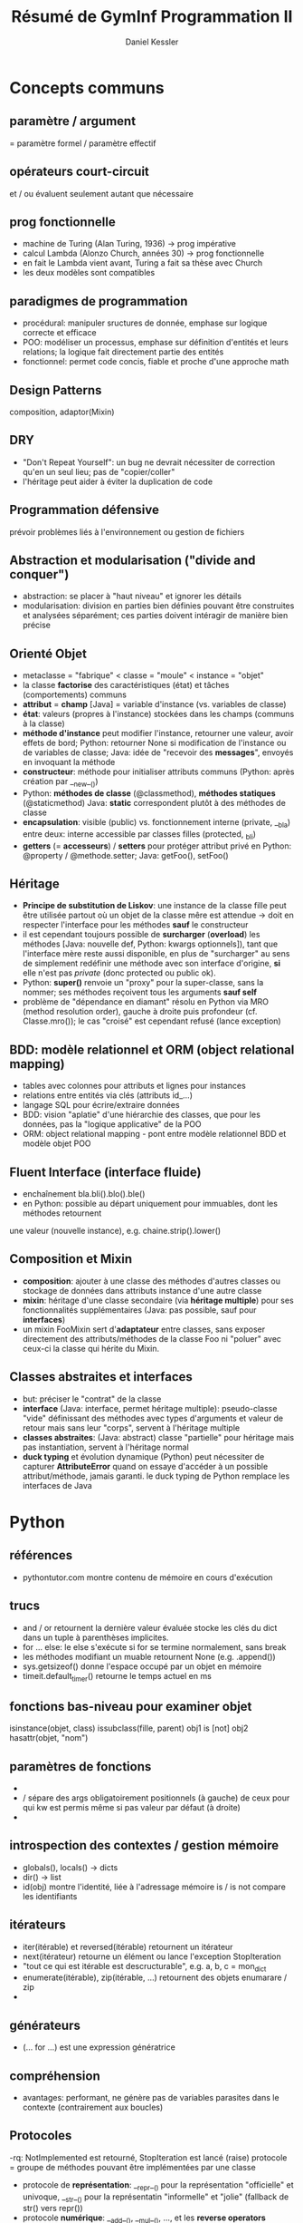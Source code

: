 #+TITLE: Résumé de GymInf Programmation II
#+AUTHOR: Daniel Kessler

* Concepts communs
** paramètre / argument
   = paramètre formel / paramètre effectif
** opérateurs court-circuit
   et / ou évaluent seulement autant que nécessaire
** prog fonctionnelle
   - machine de Turing (Alan Turing, 1936)
     -> prog impérative
   - calcul Lambda (Alonzo Church, années 30)
     -> prog fonctionnelle
   - en fait le Lambda vient avant, Turing a fait sa thèse avec Church
   - les deux modèles sont compatibles
** paradigmes de programmation
   - procédural: manipuler sructures de donnée, emphase sur logique correcte et
     efficace
   - POO: modéliser un processus, emphase sur définition d'entités et leurs
     relations; la logique fait directement partie des entités
   - fonctionnel: permet code concis, fiable et proche d'une approche math
** Design Patterns
   composition, adaptor(Mixin)
** DRY
   - "Don't Repeat Yourself": un bug ne devrait nécessiter de correction qu'en un
     seul lieu; pas de "copier/coller"
   - l'héritage peut aider à éviter la duplication de code
** Programmation défensive
   prévoir problèmes liés à l'environnement ou gestion de fichiers
** Abstraction et modularisation ("divide and conquer")
   - abstraction: se placer à "haut niveau" et ignorer les détails
   - modularisation: division en parties bien définies pouvant être construites
     et analysées séparément; ces parties doivent intéragir de manière bien précise
** Orienté Objet
   - metaclasse = "fabrique" < classe = "moule" < instance = "objet"
   - la classe *factorise* des caractéristiques (état) et tâches (comportements) communs
   - *attribut* = *champ* [Java] = variable d'instance (vs. variables de classe)
   - *état*: valeurs (propres à l'instance) stockées dans les champs (communs à la classe)
   - *méthode d'instance* peut modifier l'instance, retourner une valeur, avoir
     effets de bord; Python: retourner None si modification de l'instance ou de
     variables de classe; Java: idée de "recevoir des *messages*", envoyés en
     invoquant la méthode
   - *constructeur*: méthode pour initialiser attributs communs (Python: après
     création par __new__())
   - Python: *méthodes de classe* (@classmethod), *méthodes statiques* (@staticmethod)
     Java: *static* correspondent plutôt à des méthodes de classe
   - *encapsulation*: visible (public) vs. fonctionnement interne (private, __bla)
     entre deux: interne accessible par classes filles (protected, _bli)
   - *getters* (= *accesseurs*) / *setters* pour protéger attribut privé
     en Python: @property / @methode.setter; Java: getFoo(), setFoo()
** Héritage
   - *Principe de substitution de Liskov*: une instance de la classe fille peut
     être utilisée partout où un objet de la classe mêre est attendue
     -> doit en respecter l'interface pour les méthodes *sauf* le constructeur
   - il est cependant toujours possible de *surcharger* (*overload*) les
     méthodes [Java: nouvelle def, Python: kwargs optionnels]), tant que
     l'interface mère reste aussi disponible, en plus de "surcharger" au sens de
     simplement redéfinir une méthode avec son interface d'origine, *si* elle
     n'est pas /private/ (donc protected ou public ok).
   - Python: *super()* renvoie un "proxy" pour la super-classe, sans la nommer;
     ses méthodes reçoivent tous les arguments *sauf self*
   - problème de "dépendance en diamant" résolu en Python via MRO (method
     resolution order), gauche à droite puis profondeur (cf. Classe.mro()); le
     cas "croisé" est cependant refusé (lance exception)
** BDD: modèle relationnel et ORM (object relational mapping)
   - tables avec colonnes pour attributs et lignes pour instances
   - relations entre entités via clés (attributs id_...)
   - langage SQL pour écrire/extraire données
   - BDD: vision "aplatie" d'une hiérarchie des classes, que pour les données,
     pas la "logique applicative" de la POO
   - ORM: object relational mapping - pont entre modèle relationnel BDD et
     modèle objet POO
** Fluent Interface (interface fluide)
   - enchaînement bla.bli().blo().ble()
   - en Python: possible au départ uniquement pour immuables, dont les méthodes retournent
   une valeur (nouvelle instance), e.g. chaine.strip().lower()
** Composition et Mixin
   - *composition*: ajouter à une classe des méthodes d'autres classes ou stockage
     de données dans attributs instance d'une autre classe
   - *mixin*: héritage d'une classe secondaire (via *héritage multiple*) pour
     ses fonctionnalités supplémentaires (Java: pas possible, sauf pour
     *interfaces*)
   - un mixin FooMixin sert d'*adaptateur* entre classes, sans exposer
     directement des attributs/méthodes de la classe Foo ni "poluer" avec
     ceux-ci la classe qui hérite du Mixin.
** Classes abstraites et interfaces
   - but: préciser le "contrat" de la classe
   - *interface* (Java: interface, permet héritage multiple): pseudo-classe
     "vide" définissant des méthodes avec types d'arguments et valeur de retour
     mais sans leur "corps", servent à l'héritage multiple
   - *classes abstraites*: (Java: abstract) classe "partielle" pour héritage
     mais pas instantiation, servent à l'héritage normal
   - *duck typing* et évolution dynamique (Python) peut nécessiter de capturer
     *AttributeError* quand on essaye d'accéder à un possible attribut/méthode,
     jamais garanti.
     le duck typing de Python remplace les interfaces de Java
* Python
** références
   - pythontutor.com montre contenu de mémoire en cours d'exécution
** trucs
   - and / or retournent la dernière valeur évaluée
     stocke les clés du dict dans un tuple à parenthèses implicites.
   - for ... else: le else s'exécute si for se termine normalement, sans break
   - les méthodes modifiant un muable retournent None (e.g. .append())
   - sys.getsizeof() donne l'espace occupé par un objet en mémoire
   - timeit.default_timer() retourne le temps actuel en ms
** fonctions bas-niveau pour examiner objet
   isinstance(objet, class)
   issubclass(fille, parent)
   obj1 is [not] obj2
   hasattr(objet, "nom")
** paramètres de fonctions
   - * sert de "unpacking operator"
   - / sépare des args obligatoirement positionnels (à gauche) de ceux pour qui
     kw est permis même si pas valeur par défaut (à droite)
   - * sépare des args possiblement positionnels (à gauche) d'obligatoirement kw
     (à droite)
** introspection des contextes / gestion mémoire
   - globals(), locals() -> dicts
   - dir() -> list
   - id(obj) montre l'identité, liée à l'adressage mémoire
     is / is not compare les identifiants
** itérateurs
   - iter(itérable) et reversed(itérable) retournent un itérateur
   - next(itérateur) retourne un élément ou lance l'exception StopIteration
   - "tout ce qui est itérable est descructurable", e.g. a, b, c = mon_dict
   - enumerate(itérable), zip(itérable, ...) retournent des objets enumarare / zip
   - 
** générateurs
   - (... for ...) est une expression génératrice
** compréhension
   - avantages: performant, ne génère pas de variables parasites dans le
     contexte (contrairement aux boucles)

** Protocoles
   -rq: NotImplemented est retourné, StopIteration est lancé (raise)
   protocole = groupe de méthodes pouvant être implémentées par une classe
   - protocole de *représentation*: __repr__() pour la représentation "officielle"
     et univoque, __str__() pour la représentatin "informelle" et "jolie"
     (fallback de str() vers repr())
   - protocole *numérique*: __add__(), __mul__(), ..., et les *reverse
     operators* __radd__(), ..., *increment operators* __iadd__(), ...;
     retourner *NotImplemented* quand calcul pas possible (créera in fine un *TypeError*)
   - protocole *itérateur*: un *itérable* doit avoir __iter__() et/ou
     __reversed__() qui renvoie(nt) un itérateur implémentant __next__(), lequel
     yield des objets puis lance *StopIteration* -> nécessaire pour *for*
   - protocole *context manager*: __enter__(), __exit__() -> nécessaire pour *with*
   - protocole *appel de fonction*: __call__()
   - protocole *container* (collection): __len__() [len(...)], __getitem__()
     [...[.]], __setitem__() [...[.]=...; prévoir isinstance(index, slice)],
     __delitem__() [del(...[.])], __missing__() [default in mapping],
     __contains__() [in]; doivent produire des TypeError si clé du mauvais type
     et IndexError (*séquences*) ou KeyError (*mappings*) si clé inexistante
   - protocole de *comparaison*: __eq__(), __lt__(); le décorateur de classe
     *@functools.total_ordering* crée automatiquement le reste; retourner
     *NotImplemented* quand la comparaison n'est pas possible
** opérateurs unaires
   neg(-), pos(+), abs (abs()), invert (~ "binary invert")
   int, float, complex
** Collections Abstract Base Classes (collections.abc.Protocol)
   - ref: https://docs.python.org/3/library/collections.abc.html
   - servent à 1) vérifier existence du minimum pour un protocole via des
     @abstractmethod et 2) comme mixins pour compléter ces protocoles
   - NB: certains fallbacks sont déjà là, comme __len__() pour __bool__()
     et @functools.total_ordering pour opérateurs de comparaison
** Subtilités des classes Python
   - __new__() est une méthode de classe sans besoin de décorateur; elle crée
     l'instance qui sera ensuite initialisée par le constructeur __init__()
   - la définition de classe est un bloc qui s'exécute, donc l'ordre des def
     peut être important
   - un *descripteur* est cherché dans le dict d'instance, puis le dict de
     classe, puis le dict de super-classe
** functools.
   [@]total_ordering
** itertools.
   - zip_longest(seq1, seq2, fillvalue=...)
** paradigme fonctionnel en Python
*** késako
   impératif: boucles, conditions
   procédural: idem avec fonctions ("procédures")
   orienté objet: classes, instances, méthodes
   fonctionnel: fonctions ("pures"), compréhensions, décorateurs, générateurs
*** fonction de 1è classe
   - le paradigme fonctionnel nécessite des capacités spéciales du langage,
   notamment que les fonctions puissent être utilisées comme des données (1st
   class functions): on peut les créer dynamiquement, assigner à des variables,
   passer comme arguments et retourner
   - en Python, une fonction est un objet et on peut y ajouter des attributs
   - *fonction d'ordre supérieur* si elle prend une autre fonction comme
     argument ou retourne une fonction; ex: sorted(séquence, key=foo)
*** fonctions pures
    - valeur de retour ne dépend que des arguments (déterministe, pas d'état
      interne) -> contre-ex: random (non-déterministe), itérateur (état interne)
    - valeur de retour est un nouvel objet
    - arguments pas modifiés -> contre-ex: méthode d'instance (self modifié)
    - rien n'est lu ou modifié à l'extérieur (pas d'effets de bord)
      -> contre-ex: print(), f.write(), utilisation de globaux
*** style fonctionnel
    - toutes les structures sont traitées comme immuables
    - récursion plutôt que boucles
    - emphase sur fonctions pures et simples, avec composition
      -> plus simple à comprendre qu'en impératif
      -> très facile à tester car déterministe -> unit testing aisé (module unittest)
    - expressions plutôt que déclarations
    - en exécution *concurrente* (plusieurs *threads*) évite des tas de soucis
      liés normalement aux muables modifiés par deux threads en ordre
      indéterminé (autrement, il faut utiliser des *locks*)
    - limitation: on a en fait besoin d'effets de bord pour faire qq chose d'utile
    - limitation: immuables peuvent être coûteux à répliquer (mem et cpu)
** fonctions anonymes lambda
   lambda args: expression
** map, filter, functools.reduce et réducteurs prédéfinis: sum, all, any
   - map(fonction, itérable) -> itérable applique la fonction aux itérables
   - filter(fonction bool,  itérable) -> sélectionne des éléments
   - ft.reduce(fonction, itérable, init=0) -> valeur
   - all vrai si tous vrais, any vrai si au moins un vrai
   - penser à les composer!
** compréhensions à la place de map et filter
   - c'est à choix, parfois la composition en fonctionnelle est plus lisible,
   parfois la compréhension plus compacte
   - list(map(..., filter(..., ...)) devient
     [... for ... in ... if ...] (dans cet ordre)
** itérateurs
   - *itérateur* = fonction ou objet qui renvoie toujours l'élément suivant
     l'itérateur a donc un "état caché" - semble pas "fonctionnel", mais
     l'itération complète est bien déterministe (reproductible).
   - flux / *stream* = séquence infinie, soit mathématique soit de données externes
   - exemples de fonctions renvoyant de nouveaux itérables:
     - fonctionnant avec séquences infinies: map(), filter(), zip(), enumeate()
     - ne fonctionnant pas avec séquences infinies: sorted(), reversed()
   - implémentation possible d'un itérateur: Classe avec __init__() créant état
     intial, __iter__() retournant une nouvelle instance de la classe et
     __next__() retournant élément suivant -> permet /for obj in Classe(): .../
** modules fonctionnels: operator, itertools, functools
   - operator: lt(a, b), ..., not(o), is(o), truth(o), add(a, b), ...
     -> utiles pour filter, map, ft.reduce
   - itertools: 
     - itérateurs infinis: cycle(it), repeat(obj), count(init=0, step=1)
     - its sur séq finies: compress(seq, truths), chain(seq,
       seq2,...), dropwhile(fun, seq), zip_longest(seq,..., fillvalue=None)
     - combinatoires: product(seq1, seq2), permutations(), combinations()
** expressions génératrices (... for ... in ...)
   - comme compréhension de liste mais avec () au lieu de []; crée un générateur
     qui génère les éléments à la demande
   - iter(gen) permet d'obtenur un itérateur à partir d'un générateur,
     utilisable par next(it)
** fonctions génératrices (yield)
   - l'appel à une fonction avec yield retourne un objet générateur (comme celui
   retourné par une expression génératrice); on peut aussi utiliser iter() pour
   en tirer un itérateur
** générateur (généré par expression ou fonction génératrice)
   - définit __iter__() et __next__()
   - sert surtout à construire des itérateurs, via iter(gen)
   - renvoie des données à la demande: *lazy*, ce qui est utile pour définir des
     données en flux et pour implémenter des pattens de type
     producteur/consommateur pour des *coroutines*
** fonctions "internes" (nested)
   - on peut définir une fonction dans une autre; elle disparait à la fin de la
     fonction contenante à moins d'être retournée
   - la fonction interne peut lire le scope global et le scope de la fonction
     contenante; pour modifier une variable définit dans les scopes supérieurs
     il lui faut déclarer cette variable comme *nonlocal*, resp. global; global
     permet aussi de créer une nouvelle variable, mais nonlocal pas
** Closure
   - closure = fonction avec accès à un contexte personnel caché
   - une fonction retournée par une autre conserve encore un accès au contexte
     dans laquelle elle a été définie, dans l'état de ce contexte au moment du
     retour
   - rq: on peut aussi retourner un lambda au lieu d'utiliser un def interne
** Curryfication
   - f(x, y) <-> g(x)(y), nommé ref Haskell Curry
   - g() est une *application partielle*, qui renvoie une fonction
   - la curryification peut être faite dans l'un ou l'autre sens
** décorateurs
   - *métaprogrammation*: code manipule code
   - décorateurs: encapsule fonction d'origine
   - utile pour *encapsuler* une fonction "pure" ou fonction à laquelle dont on
     n'a pas accès au code
   - un décorateur est une fonction qui reçoit une fonction à décorer comme
     unique argument puis définit et retourne une fonction interne qui reçoit
     des *args et **kwargs et les passe à la fonction reçue en argument. Cette
     fonction interne peut donc du coup faire des choses avant et après l'appel
     à la fonction d'origine.
   - foo = decorateur(foo) peut être remplacé par @decorateur def foo(..): ..
   - on peut bien sûr faire la même chose avec une classe, qui est aussi passée
     en argument au décorateur, qui doit ensuite retourner la classe décorée
   - pour une fonction, le décorateur peut bien sûr agir sur le résultat ou les
     arguments de la fonction d'origine
** pour aller plus loin...: prog concurrente et coroutines
* Java
** généralités et trucs
   - .java -compilé-> .class, "bytecode" exécutable dans machine virtuelle
   - classe = en-tête + {champs; constructeurs; méthodes}; méthode = signature + corps
   - modificateurs de visibilité: private, protected, public
   - tous les champs sont initialisés à *null*, ce qui peut être testé
   - portée = scope: bloc
   - foreach correspond au for de Python
   - les objets de classes (types non primitifs) sont instantiés par l'opérateur *new*
   - *signature* de méthode: [public] [static] typeRetour nomMethode(typeParam nomParam, ....)
     vs. *appel* nomInstance.nomMethode(arg, ...)
     typeRetour est obligatoire, *void* si ne retourne rien
   - une *expression* représente une valeur typée (donc si le résultat est void,
     ce n'est pas une expression [vs. Python None où ça en est une])
   - *maths*: concat +, modulo % comme Python, mais Math.pow(a, b) au lieu de
     a**b et pas de str*int
   - *opérateurs logiques* && || !
   - *surcharge*: même nom de méthode avec différents arguments, notamment pour le constructeur
   - *constructeur* this() appelle autre constructeur, en 1è ligne uniquement
   - *I/O*: System.out.println(...); 
   - *portée*: bloc de classe pour champs; bloc de déclaration pour variables
     locales, y compris paramètres; durée de vie de variable = durée de vie de
     portée (exécution de bloc ou objet contenant champ)
     -> "la portée est statique, la durée de vie est dynamique"
   - MaClasse foo = bar fait pointer foo vers l'espace de mémoire pointé vers bar
     vs. MaClasse foo = new MaClasse() qui crée un nouvel objet
   - + peut concaténer un String à un int
** méthodes spéciales
   - boolean equals (MaClasse autreObjet) pour comparer instances
     arbitrairement, tandis que == compare l'espace mémoire mémoire (comme
     Python "is")
** this
   - this représente l'objet courant (Python: self) et peut être omis s'il n'y a
     pas d'ambigüité (this.foo sert à distinguer d'une variable locale/argument foo)
   - this() est un appel à un constructeur depuis un autre (en 1è ligne)
** types primitifs    
   - entiers: int, long, char
   - décimaux: float, doucle
   - boolean
   - null (=None de Python)
** classes standard
   - *Math* contient des méthodes de classe Math.PI, Math.abs(), Math.cos(), ...
   - *System.out* contient println()
   - *System.in* est à fournir à Scanner

** structures de contrôle
   - if (condition) {bloc}
   - for (initialisation; condition; après corps) {bloc}
     -> init peut contenir une déclaration de variable (avec type), qui sera
     locale à la boucle
   - while (condition) {bloc}
   - do {corps} while (condition)
** collections d'objets
   - ordonnée ou pas? nombre d'éléments fixe? 
   - *tableaux* (Arrays): collections d'objets numérotés du même type en taille fixe
     -> temps d'accès O(1)
     syntaxe: /Type[] tableau; tableau = new Type[n];/
     initialisation automatique des éléments (par exemple à 0 si Type == int)
     champ public read-only: *tableau.length* -> indices de 0 à tab.length - 1
     multi-dim: /tab[][] ...; ... new ...[m][n];
   - notation compacte pour tableaux:
     Type tableau[] = {obj1, obj2, ...}
     for (Type obj : tableau){.... obj...}
   - *ArrayList* à importer du package *java.util*
     syntaxe: /ArrayList<Type> alist; alist = new ArrayList<>();/
     méthodes: add(objet), size(), get(index), remove(index)
** java.util
   - un package (paquetage) regroupe des classes; java.util contient des classes
     *Collection*, ex: listes (déjà vu), ensembles, dictionaires; ces types sont
     paramétrés par le type stocké à l'intérieur de la collection,
     e.g. ArrayList<Person>
   - Il faut utiliser des *types objet* dans les collections (les types primitifs
     sont interdit), permettant de tester null et ce genre de choses. Chaque
     type primitif a son équivalent objet: Integer, Double, Boolean,... pour
     int, double, boolean,...
     ex: Integer obj = new Integer(5) [ *boxing* ]
         int x = obj.intValue() [ *unboxing* ]
	 pour les collections, *auto-boxing* implicite avec add et get
   - ArrayList<Type> -> .add(), .get(), .size(), .remove()
   - Toutes les collections ont une méthode *.iterator()* qui renvoie un
     *Iterator<Type>* qui a les méthodes indispensables *.hasNext()* pour
     condition de while et *.next()* pour attraper un élément.
   - syntaxe de type "foreach": /for(Type objet : collection) {...objet...}/
   - it.remove() enlève l'élément courrant de la collection
   - *HashMap<KeyType, ValueType>* est un dictionnaire -> .put(k, v), .get(k)
     (peut résulter en null - c'est pour ça qu'il faut que le Type ne soit pas
     primitif)
   - *HashSet<Type>* est un ensemble
** bibliothèques de classes
   - les classes de java.lang sont disponibles sans import (ex: String,
     Integer,...)
   - les autres classes doivent être importées, e.g. import java.util.ArrayList;
     voire import java.util.*;
   - Connaître: Streamer, ArrayList
   - Savoir comment trouver info sur autres: API
     https://docs.oracle.com/en/java/javase/11/docs/api/index.html
   - in-doc: interface: nom de classe, description, liste de constructeurs et
     méthodes, valeur de retour et paramètres de ceux-ci
   - hors-doc: mise en oeuvre: champs et méthodes privés, corps des méthodes
   - java.util a aussi un Random avec la méthode nextInt(bound)
** String (documenté dans java.lang)
   trim(), toLowerCase(), startsWith(), ...
** Scanner (de java.util)
   Scanner stdin = new Scanner(System.in)
   String foo = stdin.nextLine()
** Associations (maps), ici HashMap
   .put(clé, valeur), .get(clé)
** Documenter ses propres classes
   - à documenter :nom, but général, no. version, auteurs, doc constructeurs et
     méthodes
   - doc méthodes: nom, type retour, noms et types paramètres,
     desc. comportement, desc. paramètres, desc. valeur retour
   - javadoc: 
     /**
      * bla
      * bli
      * 
      * @author Jean Dupont
      * @version ...
      */
   - pour méthodes @param nom explication, @return explication
   - tout ce qui est public sera traité par javadoc

** héritage et polymorphisme
   - /class Foo extends Bar/, uniquement héritage simple
   - constructeur de sous-classe a accès au constructeur de super-classe avec
     *super(...)* (ça ressemble un peu à this(...)); s'il n'est pas explicite, 
     l'appel à super() sans paramètre se fait quand même, au début
   - pour les méthodes surchargées, *super.method(...)* appelle la méthode de la
     superclasse
   - *polymorphisme*: /SuperClasse nomVar = new SousClasse();/ est permis on
     peut affecter un objet d'un sous-type à une variable d'un supertype
   - *transtypage* ou *type cast* (Type) bla -> force une transformation de type
     si on sait que c'est compatible (utile si perte de type à cause du
     polymorphisme)
   - toutes les classes dérivent d' *Object* (par défaut, "extends Object")
     => permet le polymorphisme des collections, qui se basent tous sur ce type
     racine; le degré de polymorphisme peut être limité par <Type>
   - *protected* visible des sous-classes mais pas de l'extérieur
** type statique vs dynamique et polymorphisme
   - ex: Vechicle v1 = new Car();  (avec Car -|> Vehicle)
     type statique est celui déclaré, ici Vehicle
     type dynamique est celui de l'objet référencé, ici Car
   - le compilateur vérifie les violations de type statique (donc de superclasse)
     surcharge: une méthode de superclasse, dont l'existence est vérifiée par le
     compilateur (type statique) peut être surchargée par la classe fille
   - le choix de méthode en cas de polymorphisme dépend du type dynamique
     (toujours en remontant la chaîne d'héritage jusqu'à trouver une version de
     la méthode)
   - (obj *instanceof* Classe) détermine le type dynaique, utile avant
     transtypage; donnera vrai pour toutes les classes de la hiérarchie d'héritage
** méthodes héritées de Object utiles à surcharger
   - .toString() [équivaut à .__str__(), auto-appellée par println]
   - .equals(other)
** abstract methods / abstract classes
   - "super-classe incomplète"
   - classe abstraite ne servira que de super-classe; elle factorise ce qui est en
     commun de sous-classes, mais ne sera pas instantiée et n'a pas de mise en
     oeuvre évidente
   - abstract method: mot-clé abstract, pas de corps, juste un ";"
   - les sous-classes concrètes doivent impérativement surcharger les méthodes
     abstraites
** héritage multiple avec interfaces
   - "classe purement abstraite" gérant le polymorphisme
   - l'interface est une version restreinte d'une classe abstraite
     -> *interface* au lieu de "class", *implements* au lieu de "extends"
   - ne déclare que des méthodes abstraites et publiques (implicitement, pas
     besoin d'écrire abstract et public)
   - pas de constructeur
   - champs publics, statiques et finaux (càd constantes), donc pas d'état
   - très utile pour spécifications
   - on peut déclarer un objet avec une interface
     e.g. "List foo = new ArrayList<Type>" (List est une interface)
** excpetions
   - throw, catch
   - sous-classes de Exception (sous contrôle, anticipable, récupérable) ou
     RuntimeException (non prévisible, pas tellement récupérable)
